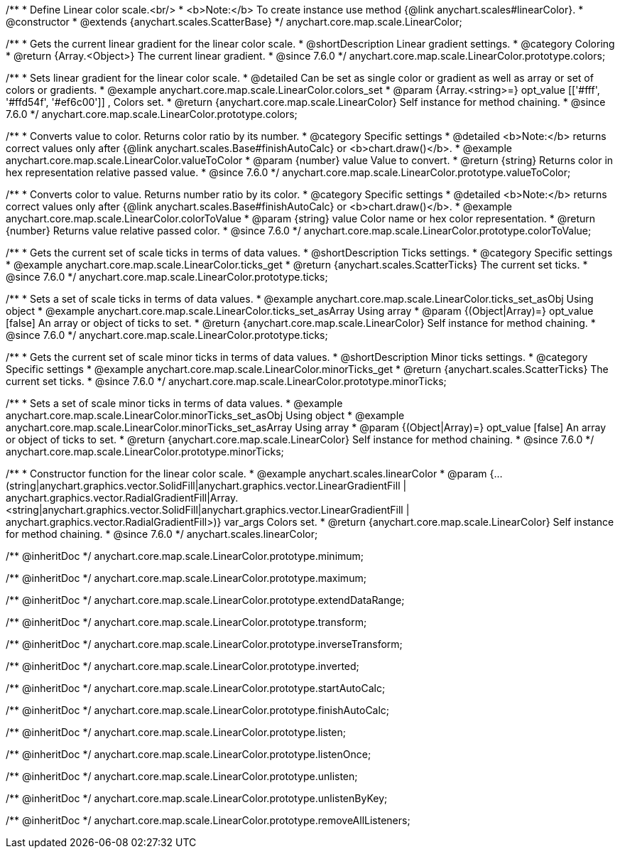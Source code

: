 /**
 * Define Linear color scale.<br/>
 * <b>Note:</b> To create instance use method {@link anychart.scales#linearColor}.
 * @constructor
 * @extends {anychart.scales.ScatterBase}
 */
anychart.core.map.scale.LinearColor;


//----------------------------------------------------------------------------------------------------------------------
//
//  anychart.core.map.scale.LinearColor.prototype.colors
//
//----------------------------------------------------------------------------------------------------------------------

/**
 * Gets the current linear gradient for the linear color scale.
 * @shortDescription Linear gradient settings.
 * @category Coloring
 * @return {Array.<Object>} The current linear gradient.
 * @since 7.6.0
 */
anychart.core.map.scale.LinearColor.prototype.colors;

/**
 * Sets linear gradient for the linear color scale.
 * @detailed Can be set as single color or gradient as well as array or set of colors or gradients.
 * @example anychart.core.map.scale.LinearColor.colors_set
 * @param {Array.<string>=} opt_value [['#fff', '#ffd54f', '#ef6c00']] , Colors set.
 * @return {anychart.core.map.scale.LinearColor} Self instance for method chaining.
 * @since 7.6.0
 */
anychart.core.map.scale.LinearColor.prototype.colors;


//----------------------------------------------------------------------------------------------------------------------
//
//  anychart.core.map.scale.LinearColor.prototype.valueToColor
//
//----------------------------------------------------------------------------------------------------------------------

/**
 * Converts value to color. Returns color ratio by its number.
 * @category Specific settings
 * @detailed <b>Note:</b> returns correct values only after {@link anychart.scales.Base#finishAutoCalc} or <b>chart.draw()</b>.
 * @example anychart.core.map.scale.LinearColor.valueToColor
 * @param {number} value Value to convert.
 * @return {string} Returns color in hex representation relative passed value.
 * @since 7.6.0
 */
anychart.core.map.scale.LinearColor.prototype.valueToColor;


//----------------------------------------------------------------------------------------------------------------------
//
//  anychart.core.map.scale.LinearColor.prototype.colorToValue
//
//----------------------------------------------------------------------------------------------------------------------

/**
 * Converts color to value. Returns number ratio by its color.
 * @category Specific settings
 * @detailed <b>Note:</b> returns correct values only after {@link anychart.scales.Base#finishAutoCalc} or <b>chart.draw()</b>.
 * @example anychart.core.map.scale.LinearColor.colorToValue
 * @param {string} value Color name or hex color representation.
 * @return {number} Returns value relative passed color.
 * @since 7.6.0
 */
anychart.core.map.scale.LinearColor.prototype.colorToValue;


//----------------------------------------------------------------------------------------------------------------------
//
//  anychart.core.map.scale.LinearColor.prototype.ticks
//
//----------------------------------------------------------------------------------------------------------------------

/**
 * Gets the current set of scale ticks in terms of data values.
 * @shortDescription Ticks settings.
 * @category Specific settings
 * @example anychart.core.map.scale.LinearColor.ticks_get
 * @return {anychart.scales.ScatterTicks} The current set ticks.
 * @since 7.6.0
 */
anychart.core.map.scale.LinearColor.prototype.ticks;

/**
 * Sets a set of scale ticks in terms of data values.
 * @example anychart.core.map.scale.LinearColor.ticks_set_asObj Using object
 * @example anychart.core.map.scale.LinearColor.ticks_set_asArray Using array
 * @param {(Object|Array)=} opt_value [false] An array or object of ticks to set.
 * @return {anychart.core.map.scale.LinearColor} Self instance for method chaining.
 * @since 7.6.0
 */
anychart.core.map.scale.LinearColor.prototype.ticks;


//----------------------------------------------------------------------------------------------------------------------
//
//  anychart.core.map.scale.LinearColor.prototype.minorTicks
//
//----------------------------------------------------------------------------------------------------------------------

/**
 * Gets the current set of scale minor ticks in terms of data values.
 * @shortDescription Minor ticks settings.
 * @category Specific settings
 * @example anychart.core.map.scale.LinearColor.minorTicks_get
 * @return {anychart.scales.ScatterTicks} The current set ticks.
 * @since 7.6.0
 */
anychart.core.map.scale.LinearColor.prototype.minorTicks;

/**
 * Sets a set of scale minor ticks in terms of data values.
 * @example anychart.core.map.scale.LinearColor.minorTicks_set_asObj Using object
 * @example anychart.core.map.scale.LinearColor.minorTicks_set_asArray Using array
 * @param {(Object|Array)=} opt_value [false] An array or object of ticks to set.
 * @return {anychart.core.map.scale.LinearColor} Self instance for method chaining.
 * @since 7.6.0
 */
anychart.core.map.scale.LinearColor.prototype.minorTicks;


//----------------------------------------------------------------------------------------------------------------------
//
//  anychart.scales.linearColor
//
//----------------------------------------------------------------------------------------------------------------------

/**
 * Constructor function for the linear color scale.
 * @example anychart.scales.linearColor
 * @param {...(string|anychart.graphics.vector.SolidFill|anychart.graphics.vector.LinearGradientFill |
      anychart.graphics.vector.RadialGradientFill|Array.<string|anychart.graphics.vector.SolidFill|anychart.graphics.vector.LinearGradientFill |
      anychart.graphics.vector.RadialGradientFill>)} var_args Colors set.
 * @return {anychart.core.map.scale.LinearColor} Self instance for method chaining.
 * @since 7.6.0
 */
anychart.scales.linearColor;

/** @inheritDoc */
anychart.core.map.scale.LinearColor.prototype.minimum;

/** @inheritDoc */
anychart.core.map.scale.LinearColor.prototype.maximum;

/** @inheritDoc */
anychart.core.map.scale.LinearColor.prototype.extendDataRange;

/** @inheritDoc */
anychart.core.map.scale.LinearColor.prototype.transform;

/** @inheritDoc */
anychart.core.map.scale.LinearColor.prototype.inverseTransform;

/** @inheritDoc */
anychart.core.map.scale.LinearColor.prototype.inverted;

/** @inheritDoc */
anychart.core.map.scale.LinearColor.prototype.startAutoCalc;

/** @inheritDoc */
anychart.core.map.scale.LinearColor.prototype.finishAutoCalc;

/** @inheritDoc */
anychart.core.map.scale.LinearColor.prototype.listen;

/** @inheritDoc */
anychart.core.map.scale.LinearColor.prototype.listenOnce;

/** @inheritDoc */
anychart.core.map.scale.LinearColor.prototype.unlisten;

/** @inheritDoc */
anychart.core.map.scale.LinearColor.prototype.unlistenByKey;

/** @inheritDoc */
anychart.core.map.scale.LinearColor.prototype.removeAllListeners;

